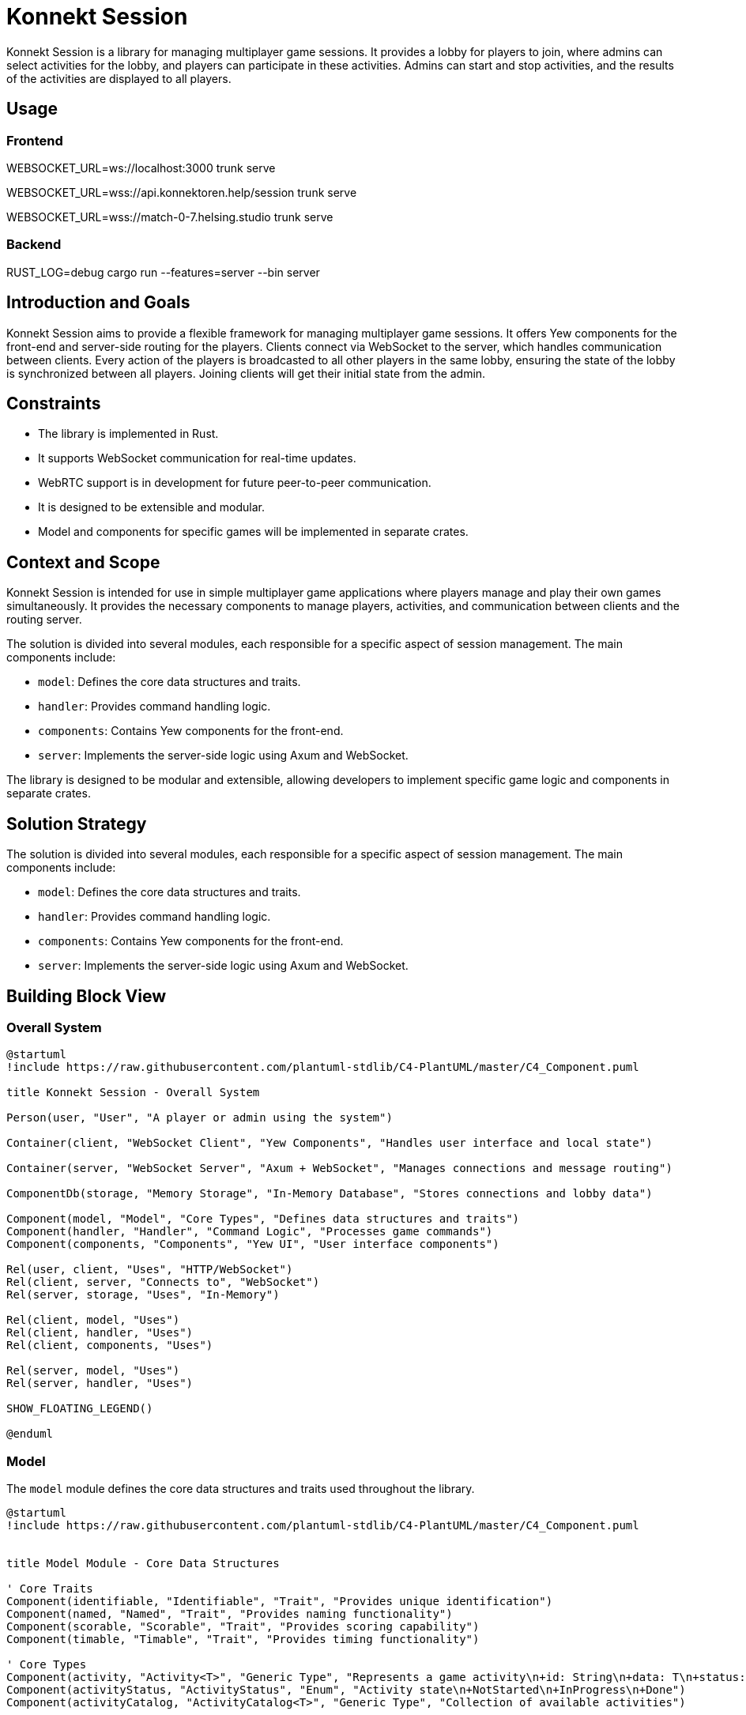 = Konnekt Session

Konnekt Session is a library for managing multiplayer game sessions. It provides a lobby for players to join, where admins can select activities for the lobby, and players can participate in these activities. Admins can start and stop activities, and the results of the activities are displayed to all players.

== Usage

=== Frontend

WEBSOCKET_URL=ws://localhost:3000 trunk serve

WEBSOCKET_URL=wss://api.konnektoren.help/session trunk serve

WEBSOCKET_URL=wss://match-0-7.helsing.studio trunk serve

=== Backend

RUST_LOG=debug cargo run --features=server --bin server

== Introduction and Goals

Konnekt Session aims to provide a flexible framework for managing multiplayer game sessions. It offers Yew components for the front-end and server-side routing for the players. Clients connect via WebSocket to the server, which handles communication between clients. Every action of the players is broadcasted to all other players in the same lobby, ensuring the state of the lobby is synchronized between all players. Joining clients will get their initial state from the admin.

== Constraints

- The library is implemented in Rust.
- It supports WebSocket communication for real-time updates.
- WebRTC support is in development for future peer-to-peer communication.
- It is designed to be extensible and modular.
- Model and components for specific games will be implemented in separate crates.

== Context and Scope

Konnekt Session is intended for use in simple multiplayer game applications where players manage and play their own games simultaneously. It provides the necessary components to manage players, activities, and communication between clients and the routing server.

The solution is divided into several modules, each responsible for a specific aspect of session management. The main components include:

- `model`: Defines the core data structures and traits.
- `handler`: Provides command handling logic.
- `components`: Contains Yew components for the front-end.
- `server`: Implements the server-side logic using Axum and WebSocket.

The library is designed to be modular and extensible, allowing developers to implement specific game logic and components in separate crates.

== Solution Strategy

The solution is divided into several modules, each responsible for a specific aspect of session management. The main components include:

- `model`: Defines the core data structures and traits.
- `handler`: Provides command handling logic.
- `components`: Contains Yew components for the front-end.
- `server`: Implements the server-side logic using Axum and WebSocket.

== Building Block View

=== Overall System

[plantuml, "overall-system", png]
----
@startuml
!include https://raw.githubusercontent.com/plantuml-stdlib/C4-PlantUML/master/C4_Component.puml

title Konnekt Session - Overall System

Person(user, "User", "A player or admin using the system")

Container(client, "WebSocket Client", "Yew Components", "Handles user interface and local state")

Container(server, "WebSocket Server", "Axum + WebSocket", "Manages connections and message routing")

ComponentDb(storage, "Memory Storage", "In-Memory Database", "Stores connections and lobby data")

Component(model, "Model", "Core Types", "Defines data structures and traits")
Component(handler, "Handler", "Command Logic", "Processes game commands")
Component(components, "Components", "Yew UI", "User interface components")

Rel(user, client, "Uses", "HTTP/WebSocket")
Rel(client, server, "Connects to", "WebSocket")
Rel(server, storage, "Uses", "In-Memory")

Rel(client, model, "Uses")
Rel(client, handler, "Uses")
Rel(client, components, "Uses")

Rel(server, model, "Uses")
Rel(server, handler, "Uses")

SHOW_FLOATING_LEGEND()

@enduml
----

=== Model

The `model` module defines the core data structures and traits used throughout the library.

[plantuml, "model-module", png]
----
@startuml
!include https://raw.githubusercontent.com/plantuml-stdlib/C4-PlantUML/master/C4_Component.puml


title Model Module - Core Data Structures

' Core Traits
Component(identifiable, "Identifiable", "Trait", "Provides unique identification")
Component(named, "Named", "Trait", "Provides naming functionality")
Component(scorable, "Scorable", "Trait", "Provides scoring capability")
Component(timable, "Timable", "Trait", "Provides timing functionality")

' Core Types
Component(activity, "Activity<T>", "Generic Type", "Represents a game activity\n+id: String\n+data: T\n+status: ActivityStatus")
Component(activityStatus, "ActivityStatus", "Enum", "Activity state\n+NotStarted\n+InProgress\n+Done")
Component(activityCatalog, "ActivityCatalog<T>", "Generic Type", "Collection of available activities")

Component(player, "Player<T>", "Generic Type", "Represents a participant\n+id: UUID\n+role: Role\n+data: T")
Component(role, "Role", "Enum", "Participant role\n+Admin\n+Player\n+Observer")

Component(lobby, "Lobby<P,A,AR>", "Generic Type", "Game session container\n+id: UUID\n+player_id: UUID\n+participants: Vec<Player<P>>\n+catalog: ActivityCatalog<A>\n+activities: Vec<Activity<A>>\n+password: Option<String>")

Component(activityResult, "ActivityResult<T>", "Generic Type", "Activity completion data\n+activity_id: String\n+player_id: UUID\n+data: T")

' Relationships
Rel(activity, activityStatus, "Uses")
Rel(activity, identifiable, "Implements")
Rel(activity, named, "Implements")

Rel(player, role, "Uses")
Rel(player, identifiable, "Implements")
Rel(player, named, "Implements")

Rel(activityResult, scorable, "Implements")
Rel(activityResult, timable, "Implements")
Rel(activityResult, identifiable, "Implements")

Rel(lobby, player, "Contains")
Rel(lobby, activity, "Contains")
Rel(lobby, activityCatalog, "Contains")
Rel(lobby, activityResult, "Contains")

@enduml
----

=== Handler

The `handler` module provides the logic for handling commands and updating the state of the lobby.

[plantuml, "handler-module", png]
----
@startuml
!include https://raw.githubusercontent.com/plantuml-stdlib/C4-PlantUML/master/C4_Component.puml

title Handler Module - Command Processing

' Core Interface
Component(commandHandler, "LobbyCommandHandler", "Trait", "Command handling interface")

' Handler Implementations
Component(localHandler, "LocalLobbyCommandHandler", "Local Handler", "Processes commands locally")
Component(wsHandler, "WebSocketLobbyCommandHandler", "WebSocket Handler", "Processes commands via WebSocket")

' Related Components
Component(lobby, "Lobby", "State Container", "Manages game session state")
Component(command, "LobbyCommand", "Command Type", "Game session commands")
Component(error, "CommandError", "Error Type", "Command processing errors")

' Relationships
Rel_Up(localHandler, commandHandler, "Implements")
Rel_Up(wsHandler, commandHandler, "Implements")

Rel(localHandler, lobby, "Modifies")
Rel(wsHandler, lobby, "Modifies")

Rel(commandHandler, command, "Processes")
Rel(commandHandler, error, "Produces")

@enduml
----

=== Components

The `components` module contains Yew components for the front-end.

[plantuml, "components-module", png]
----
@startuml
!include https://raw.githubusercontent.com/plantuml-stdlib/C4-PlantUML/master/C4_Component.puml

title Components Module - User Interface

Container(yewUi, "Yew UI Components", "Frontend", "User interface components")

' Main Components
Component(lobbyComp, "LobbyComp", "Container Component", "Main lobby interface")
Component(activityComp, "ActivityComp", "UI Component", "Single activity view")
Component(runningComp, "RunningActivityComp", "UI Component", "Active activity interface")
Component(playerComp, "PlayerComp", "UI Component", "Single player view")
Component(playerListComp, "PlayerListComp", "UI Component", "Players list view")

' Core Models Used
Container_Boundary(models, "Core Models") {
    Component(lobby, "Lobby", "Model", "Game session state")
    Component(activity, "Activity", "Model", "Game activity")
    Component(player, "Player", "Model", "Session participant")
}

' Event System
Component(callback, "Callbacks", "Event System", "Command and error handling")

' Layout and Relationships
Rel(lobbyComp, lobby, "Uses")
Rel(lobbyComp, callback, "Triggers events")

Rel(activityComp, activity, "Displays")
Rel(activityComp, callback, "Triggers events")

Rel(runningComp, activity, "Displays")
Rel(runningComp, callback, "Triggers events")

Rel(playerComp, player, "Displays")
Rel(playerListComp, player, "Displays")

' Component Hierarchy
Rel_Up(activityComp, lobbyComp, "Child of")
Rel_Up(runningComp, lobbyComp, "Child of")
Rel_Up(playerListComp, lobbyComp, "Child of")
Rel_Up(playerComp, playerListComp, "Child of")

@enduml
----

=== Server

The `server` module implements the server-side logic using Axum and WebSocket.

[plantuml, "server-component", png]
----
@startuml
!include https://raw.githubusercontent.com/plantuml-stdlib/C4-PlantUML/master/C4_Component.puml


title Server Components - Component Diagram

Container_Boundary(server, "Server") {
    Component(wsServer, "WebSocketServer", "Core", "Manages connections and message routing")

    Container_Boundary(repos, "Repositories") {
        Component(connRepo, "ConnectionRepository", "Trait", "Connection management interface")
        Component(lobbyRepo, "LobbyRepository", "Trait", "Lobby management interface")
        ComponentDb(memStorage, "MemoryStorage", "Repository Implementation")
    }

    Component(wsListener, "WebSocketListener", "Handler", "Handles WebSocket connections")

    Container_Boundary(types, "Types") {
        Component(connection, "Connection", "Data Type", "Stores connection state")
        Component(command, "LobbyCommandWrapper", "Data Type", "Encapsulates commands")
    }
}

System_Ext(client, "Client", "WebSocket Client")
Container_Ext(axum, "Axum", "Web Framework")
Container_Ext(tokio, "Tokio", "Async Runtime")

' Repository Implementation
Rel_Down(memStorage, connRepo, "Implements")
Rel_Down(memStorage, lobbyRepo, "Implements")

' Core Relationships
Rel(wsListener, wsServer, "Uses")
Rel(wsServer, connRepo, "Uses")
Rel(wsServer, lobbyRepo, "Uses")
Rel(wsServer, command, "Processes")
Rel(wsServer, connection, "Manages")

' External Dependencies
Rel_Down(wsListener, axum, "Uses")
Rel_Down(wsServer, tokio, "Uses")

' Client Communication
Rel_Left(client, wsListener, "Connects to")
Rel_Left(wsServer, client, "Sends messages to")

@enduml
----

== Runtime View

The runtime view describes how the components interact at runtime.

[plantuml, "runtime-view", png]
----
@startuml
!include https://raw.githubusercontent.com/plantuml-stdlib/C4-PlantUML/master/C4_Dynamic.puml

title Runtime Interaction Flow

Person(user, "User", "A player or admin")
Container(client, "WebSocket Client", "Frontend", "Yew application")
Container(server, "WebSocket Server", "Backend", "Axum WebSocket server")
Container_Boundary(storage, "Storage") {
    ComponentDb(connStorage, "Connection Storage", "In-memory", "Stores active connections")
    ComponentDb(lobbyStorage, "Lobby Storage", "In-memory", "Stores lobby state")
}

Rel_D(user, client, "1. Interacts with UI")
Rel_R(client, server, "2. Sends command\nvia WebSocket")
Rel_D(server, connStorage, "3. Validates connection")
Rel_D(server, lobbyStorage, "4. Updates lobby state")
Rel_L(server, client, "5. Broadcasts update\nto all lobby members")

@enduml
----

=== Admin Join Sequence

=== Admin Join Sequence

[plantuml, "admin-join-sequence", png]
----
@startuml
!include https://raw.githubusercontent.com/plantuml-stdlib/C4-PlantUML/master/C4_Component.puml

title Admin Join Sequence

actor Admin as user
participant "WebSocket Client" as client
participant "WebSocket Server" as server
participant "Connection Storage" as connStorage
participant "Lobby Storage" as lobbyStorage

user -> client : Connect to WebSocket
activate client
client -> server : Send Join Command (Admin)
activate server
server -> connStorage : Add Connection
activate connStorage
connStorage --> server : Connection Added
deactivate connStorage
server -> lobbyStorage : Create Lobby
activate lobbyStorage
lobbyStorage --> server : Lobby Created
deactivate lobbyStorage
server --> client : Send Acknowledgment
deactivate server
deactivate client

@enduml
----

=== Participant Join Sequence

[plantuml, "participant-join-sequence", png]
----
@startuml
!include https://raw.githubusercontent.com/plantuml-stdlib/C4-PlantUML/master/C4_Component.puml

title Participant Join Sequence

actor Participant as participant
actor Admin as admin
participant "WebSocket Client (Participant)" as client_participant
participant "WebSocket Client (Admin)" as client_admin
participant "WebSocket Server" as server
participant "Connection Storage" as connStorage
participant "Lobby Storage" as lobbyStorage

participant -> client_participant : Connect to WebSocket
activate client_participant
client_participant -> server : Send Join Command (Participant)
activate server
server -> connStorage : Add Connection
activate connStorage
connStorage --> server : Connection Added
deactivate connStorage
server -> lobbyStorage : Add Participant to Lobby
activate lobbyStorage
lobbyStorage --> server : Participant Added
server -> lobbyStorage : Get Lobby State
lobbyStorage --> server : Return Lobby State
deactivate lobbyStorage
server -> client_admin : Request Lobby State
activate client_admin
client_admin -> server : Send Lobby State
deactivate client_admin
server --> client_participant : Send Lobby State
deactivate server
client_participant --> participant : Display Lobby State
deactivate client_participant

@enduml
----

== Deployment View

The deployment view describes the physical deployment of the system.

[plantuml, "deployment-view-detailed", png]
----
@startuml
!include https://raw.githubusercontent.com/plantuml-stdlib/C4-PlantUML/master/C4_Deployment.puml

title Konnekt Session - Detailed Deployment

Deployment_Node(client_computer, "Client Computer", "User Device") {
    Deployment_Node(browser, "Web Browser", "Chrome, Firefox, Safari") {
        Container(spa, "Single Page Application", "Yew/WASM", "Frontend application")
        Container(ws_client, "WebSocket Client", "Browser WebSocket API", "Handles real-time communication")
    }
}

Deployment_Node(server_host, "Server Host", "Cloud VM") {
    Deployment_Node(os, "Operating System", "Linux") {
        Deployment_Node(runtime, "Rust Runtime", "Tokio") {
            Container(ws_server, "WebSocket Server", "Axum", "Handles WebSocket connections")
            Container(router, "HTTP Router", "Axum", "Routes WebSocket connections")
            ContainerDb(conn_store, "Connection Storage", "In-Memory", "Active connections")
            ContainerDb(lobby_store, "Lobby Storage", "In-Memory", "Lobby state")
        }
    }
}

' Network Connections
Rel(client_computer, server_host, "Connects to", "Internet/HTTPS")
Rel(ws_client, ws_server, "WebSocket Protocol", "ws:// or wss://")

' Internal Server Connections
Rel_R(ws_server, conn_store, "Manages connections")
Rel_R(ws_server, lobby_store, "Manages state")
Rel_D(router, ws_server, "Routes to")

' Internal Client Connections
Rel_R(spa, ws_client, "Uses")

@enduml
----


== Crosscutting Concepts

- **Logging**: The library uses the `log` crate for logging.
- **Serialization**: The library uses `serde` for serialization and deserialization.
- **Concurrency**: The server-side components use `tokio` for asynchronous operations.

== Design Decisions

=== Architectural Decisions

[cols="1,2,2", options="header"]
|===
|Decision |Description |Rationale

|Decentralized Architecture
|State is primarily managed by clients, with server acting only as message router
|* Reduces server load and costs
* Improves scalability
* Better fault tolerance
* Allows for offline capability
* Enables peer-to-peer transition

|Rust Implementation
|Core library written in Rust
|* Memory safety
* Thread safety
* Performance
* WebAssembly compatibility
* Strong type system

|WebSocket Communication
|(Current) Real-time communication via WebSocket,
planned migration to WebRTC
|* Low latency communication
* Bi-directional messaging
* Future P2P capabilities via WebRTC
* Reduced server dependency

|Modular Design
|Components are highly decoupled and trait-based
|* Extensibility
* Reusability
* Testing flexibility
* Custom implementations
|===

=== State Management

[cols="1,2,2", options="header"]
|===
|Aspect |Implementation |Benefits

|Client State
|Each client maintains full game state
|* Continued operation during connection loss
* Reduced server load
* Quick local updates

|Server State
|Minimal state for connection management only
|* Improved scalability
* Simpler server implementation
* Easier deployment

|State Synchronization
|Broadcast-based with admin as source of truth
|* Natural conflict resolution
* Simple recovery mechanism
* Clear authority chain
|===

=== Future Enhancements

[cols="1,2,2", options="header"]
|===
|Feature |Description |Benefits

|WebRTC Migration
|Replace WebSocket with WebRTC for communication
|* True peer-to-peer communication
* Reduced server requirements
* Direct client connections
* Better scalability

|Offline Support
|Enhanced offline capabilities and state management
|* Continued operation without connection
* Local-first architecture
* Better user experience

|State Reconciliation
|Improved mechanisms for state synchronization
|* Better conflict resolution
* Smoother reconnection
* Enhanced consistency
|===

=== Technical Choices

[cols="1,4", options="header"]
|===
|Technology |Justification

|Yew
|* Rust-based frontend framework
* WebAssembly performance
* Type-safe components

|Axum
|* Modern Rust web framework
* Excellent async support
* Built for WebSocket
* Easy routing

|Tokio
|* Proven async runtime
* Excellent performance
|===

=== Key Design Principles

1. *Decentralization First*
- Design for minimal server dependency
- Enable future peer-to-peer transition
- Support offline-capable operations

2. *Safety and Performance*
- Leverage Rust's safety guarantees
- Optimize for real-time interactions
- Ensure robust error handling

3. *Extensibility*
- Trait-based interfaces
- Pluggable components
- Custom implementation support

4. *User Experience*
- Low latency operations
- Graceful degradation
- Smooth recovery from disconnections

These design decisions create a foundation for:
- A robust, scalable system
- Future peer-to-peer capabilities
- Excellent user experience
- Flexible implementation options

== Risks and Technical Debt

- The current implementation assumes a single server instance. Scalability and fault tolerance need to be addressed in future versions.
- Error handling and validation can be improved.

== Glossary

=== Core Concepts

[cols="1,4", options="header"]
|===
|Term |Description

|Lobby
|A virtual session room where players gather and participate in activities. Contains information about participants, available activities, and session state. Identified by a unique UUID.

|Activity
|A specific task, game, or challenge within a lobby that participants can engage in. Has states (NotStarted, InProgress, Done) and can collect results from participants.

|Player
|A participant in a lobby with a specific role (Admin, Player, Observer). Identified by a unique UUID and can interact with activities based on their role.

|===

=== Roles

[cols="1,4", options="header"]
|===
|Role |Description

|Admin
|Session administrator who can manage activities, start/stop them, and control the lobby. Has full control over the session.

|Player
|Regular participant who can join activities and submit results. Has limited control based on activity permissions.

|Observer
|Passive participant who can view activities and results but cannot participate actively. Has read-only access.

|===

=== Technical Terms

[cols="1,4", options="header"]
|===
|Term |Description

|WebSocket Connection
|Persistent bidirectional communication channel between client and server, enabling real-time updates.

|Command
|Instruction sent between client and server to perform actions (e.g., JoinLobby, StartActivity).

|Activity Result
|Data structure containing a participant's completion data for an activity, including score and time taken.

|Activity Catalog
|Collection of available activities that can be selected for the lobby.

|===

=== States

[cols="1,4", options="header"]
|===
|State |Description

|NotStarted
|Initial state of an activity before it begins.

|InProgress
|State when an activity is currently being performed by participants.

|Done
|Final state after an activity is completed and results are collected.

|===

=== Implementation Concepts

[cols="1,4", options="header"]
|===
|Term |Description

|Repository
|Trait-based storage interface for managing connections and lobby state.

|Handler
|Component responsible for processing commands and managing state changes.

|Connection
|Represents an active WebSocket connection with associated player and lobby information.

|Command Wrapper
|Structure containing a command along with its target lobby ID and optional authentication.

|===

== References

- https://docs.rs/yew/
- https://docs.rs/axum/
- https://docs.rs/tokio/
